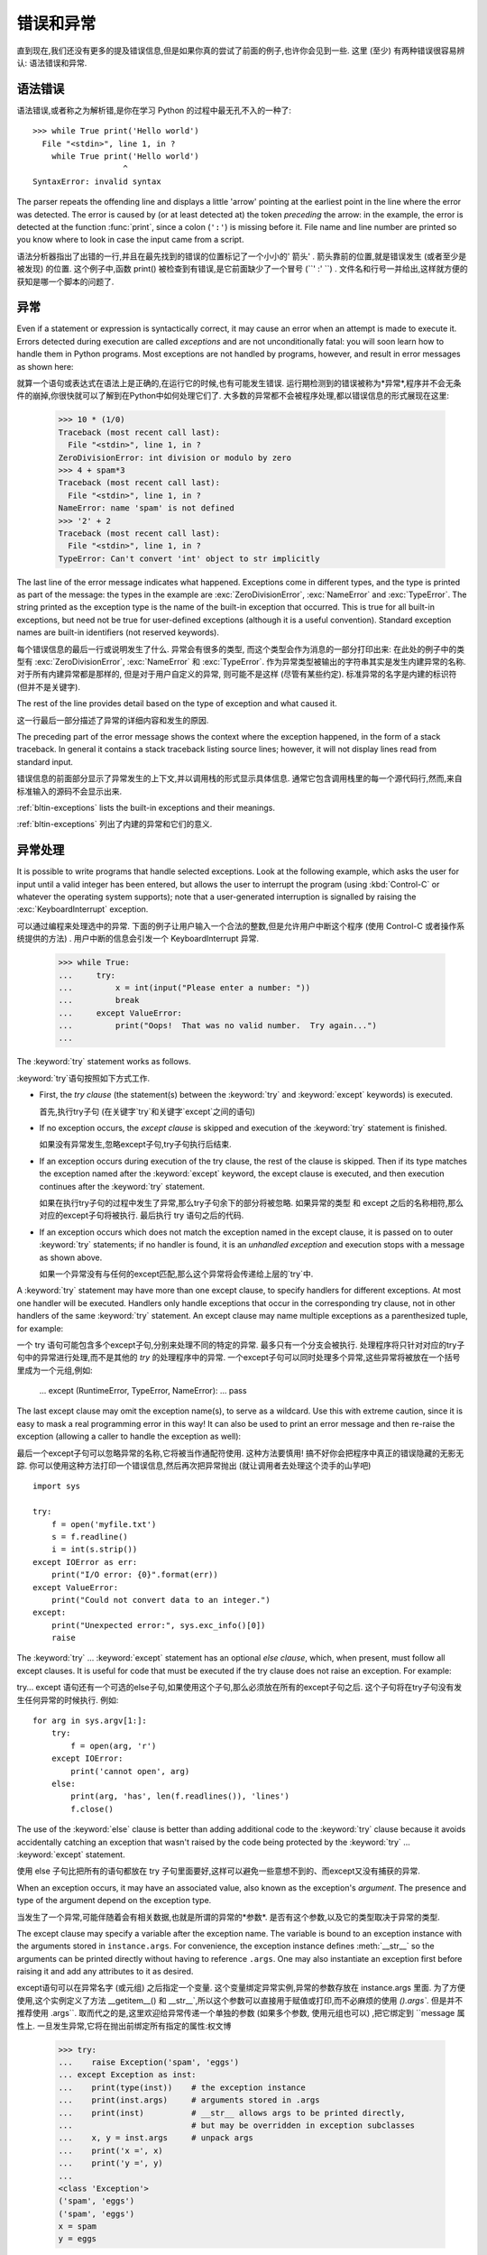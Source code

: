 .. _tut-errors:

*********************
错误和异常
*********************

直到现在,我们还没有更多的提及错误信息,但是如果你真的尝试了前面的例子,也许你会见到一些. 这里 (至少) 有两种错误很容易辨认: 语法错误和异常. 


.. _tut-syntaxerrors:

语法错误
============


语法错误,或者称之为解析错,是你在学习 Python 的过程中最无孔不入的一种了::

   >>> while True print('Hello world')
     File "<stdin>", line 1, in ?
       while True print('Hello world')
                      ^
   SyntaxError: invalid syntax

The parser repeats the offending line and displays a little 'arrow' pointing at
the earliest point in the line where the error was detected.  The error is
caused by (or at least detected at) the token *preceding* the arrow: in the
example, the error is detected at the function :func:`print`, since a colon
(``':'``) is missing before it.  File name and line number are printed so you
know where to look in case the input came from a script.

语法分析器指出了出错的一行,并且在最先找到的错误的位置标记了一个小小的' 箭头' . 箭头靠前的位置,就是错误发生 (或者至少是被发现) 的位置. 这个例子中,函数 print() 被检查到有错误,是它前面缺少了一个冒号 (``' :' ``) . 文件名和行号一并给出,这样就方便的获知是哪一个脚本的问题了. 


.. _tut-exceptions:

异常
==========

Even if a statement or expression is syntactically correct, it may cause an
error when an attempt is made to execute it. Errors detected during execution
are called *exceptions* and are not unconditionally fatal: you will soon learn
how to handle them in Python programs.  Most exceptions are not handled by
programs, however, and result in error messages as shown here::

就算一个语句或表达式在语法上是正确的,在运行它的时候,也有可能发生错误. 运行期检测到的错误被称为*异常*,程序并不会无条件的崩掉,你很快就可以了解到在Python中如何处理它们了. 大多数的异常都不会被程序处理,都以错误信息的形式展现在这里:

   >>> 10 * (1/0)
   Traceback (most recent call last):
     File "<stdin>", line 1, in ?
   ZeroDivisionError: int division or modulo by zero
   >>> 4 + spam*3
   Traceback (most recent call last):
     File "<stdin>", line 1, in ?
   NameError: name 'spam' is not defined
   >>> '2' + 2
   Traceback (most recent call last):
     File "<stdin>", line 1, in ?
   TypeError: Can't convert 'int' object to str implicitly

The last line of the error message indicates what happened. Exceptions come in
different types, and the type is printed as part of the message: the types in
the example are :exc:`ZeroDivisionError`, :exc:`NameError` and :exc:`TypeError`.
The string printed as the exception type is the name of the built-in exception
that occurred.  This is true for all built-in exceptions, but need not be true
for user-defined exceptions (although it is a useful convention). Standard
exception names are built-in identifiers (not reserved keywords).

每个错误信息的最后一行或说明发生了什么. 异常会有很多的类型, 
而这个类型会作为消息的一部分打印出来: 在此处的例子中的类型有
:exc:`ZeroDivisionError`, :exc:`NameError` 和 :exc:`TypeError`.
作为异常类型被输出的字符串其实是发生内建异常的名称.
对于所有内建异常都是那样的, 但是对于用户自定义的异常, 则可能不是这样
(尽管有某些约定). 标准异常的名字是内建的标识符 (但并不是关键字).

The rest of the line provides detail based on the type of exception and what
caused it.

这一行最后一部分描述了异常的详细内容和发生的原因. 

The preceding part of the error message shows the context where the exception
happened, in the form of a stack traceback. In general it contains a stack
traceback listing source lines; however, it will not display lines read from
standard input.

错误信息的前面部分显示了异常发生的上下文,并以调用栈的形式显示具体信息. 通常它包含调用栈里的每一个源代码行,然而,来自标准输入的源码不会显示出来. 

:ref:`bltin-exceptions` lists the built-in exceptions and their meanings.

:ref:`bltin-exceptions` 列出了内建的异常和它们的意义.

.. _tut-handling:

异常处理
============

It is possible to write programs that handle selected exceptions. Look at the
following example, which asks the user for input until a valid integer has been
entered, but allows the user to interrupt the program (using :kbd:`Control-C` or
whatever the operating system supports); note that a user-generated interruption
is signalled by raising the :exc:`KeyboardInterrupt` exception. ::

可以通过编程来处理选中的异常. 下面的例子让用户输入一个合法的整数,但是允许用户中断这个程序 (使用 Control-C 或者操作系统提供的方法) . 用户中断的信息会引发一个 KeyboardInterrupt 异常. 

   >>> while True:
   ...     try:
   ...         x = int(input("Please enter a number: "))
   ...         break
   ...     except ValueError:
   ...         print("Oops!  That was no valid number.  Try again...")
   ...

The :keyword:`try` statement works as follows.

:keyword:`try`语句按照如下方式工作. 

* First, the *try clause* (the statement(s) between the :keyword:`try` and
  :keyword:`except` keywords) is executed.

  首先,执行try子句 (在关键字`try`和关键字`except`之间的语句) 

* If no exception occurs, the *except clause* is skipped and execution of the
  :keyword:`try` statement is finished.

  如果没有异常发生,忽略except子句,try子句执行后结束. 

* If an exception occurs during execution of the try clause, the rest of the
  clause is skipped.  Then if its type matches the exception named after the
  :keyword:`except` keyword, the except clause is executed, and then execution
  continues after the :keyword:`try` statement.

  如果在执行try子句的过程中发生了异常,那么try子句余下的部分将被忽略. 如果异常的类型
  和 except 之后的名称相符,那么对应的except子句将被执行. 最后执行 try 语句之后的代码. 

* If an exception occurs which does not match the exception named in the except
  clause, it is passed on to outer :keyword:`try` statements; if no handler is
  found, it is an *unhandled exception* and execution stops with a message as
  shown above.

  如果一个异常没有与任何的except匹配,那么这个异常将会传递给上层的`try`中. 

A :keyword:`try` statement may have more than one except clause, to specify
handlers for different exceptions.  At most one handler will be executed.
Handlers only handle exceptions that occur in the corresponding try clause, not
in other handlers of the same :keyword:`try` statement.  An except clause may
name multiple exceptions as a parenthesized tuple, for example::

一个 try 语句可能包含多个except子句,分别来处理不同的特定的异常. 最多只有一个分支会被执行. 处理程序将只针对对应的try子句中的异常进行处理,而不是其他的 `try` 的处理程序中的异常. 一个except子句可以同时处理多个异常,这些异常将被放在一个括号里成为一个元组,例如:

   ... except (RuntimeError, TypeError, NameError):
   ...     pass

The last except clause may omit the exception name(s), to serve as a wildcard.
Use this with extreme caution, since it is easy to mask a real programming error
in this way!  It can also be used to print an error message and then re-raise
the exception (allowing a caller to handle the exception as well)::

最后一个except子句可以忽略异常的名称,它将被当作通配符使用. 这种方法要慎用! 搞不好你会把程序中真正的错误隐藏的无影无踪. 你可以使用这种方法打印一个错误信息,然后再次把异常抛出 (就让调用者去处理这个烫手的山芋吧) ::

   import sys

   try:
       f = open('myfile.txt')
       s = f.readline()
       i = int(s.strip())
   except IOError as err:
       print("I/O error: {0}".format(err))
   except ValueError:
       print("Could not convert data to an integer.")
   except:
       print("Unexpected error:", sys.exc_info()[0])
       raise

The :keyword:`try` ... :keyword:`except` statement has an optional *else
clause*, which, when present, must follow all except clauses.  It is useful for
code that must be executed if the try clause does not raise an exception.  For
example:

try... except 语句还有一个可选的else子句,如果使用这个子句,那么必须放在所有的except子句之后. 这个子句将在try子句没有发生任何异常的时候执行. 例如::

   for arg in sys.argv[1:]:
       try:
           f = open(arg, 'r')
       except IOError:
           print('cannot open', arg)
       else:
           print(arg, 'has', len(f.readlines()), 'lines')
           f.close()

The use of the :keyword:`else` clause is better than adding additional code to
the :keyword:`try` clause because it avoids accidentally catching an exception
that wasn't raised by the code being protected by the :keyword:`try` ...
:keyword:`except` statement.

使用 else 子句比把所有的语句都放在 try 子句里面要好,这样可以避免一些意想不到的、而except又没有捕获的异常. 

When an exception occurs, it may have an associated value, also known as the
exception's *argument*. The presence and type of the argument depend on the
exception type.

当发生了一个异常,可能伴随着会有相关数据,也就是所谓的异常的*参数*. 是否有这个参数,以及它的类型取决于异常的类型. 

The except clause may specify a variable after the exception name.  The
variable is bound to an exception instance with the arguments stored in
``instance.args``.  For convenience, the exception instance defines
:meth:`__str__` so the arguments can be printed directly without having to
reference ``.args``.  One may also instantiate an exception first before
raising it and add any attributes to it as desired. ::

except语句可以在异常名字 (或元组) 之后指定一个变量. 这个变量绑定异常实例,异常的参数存放在 instance.args 里面. 为了方便使用,这个实例定义了方法 __getitem__() 和 __str__`,所以这个参数可以直接用于赋值或打印,而不必麻烦的使用 `().args``. 但是并不推荐使用 .args``. 取而代之的是,这里欢迎给异常传递一个单独的参数 (如果多个参数, 使用元组也可以) ,把它绑定到 ``message 属性上. 一旦发生异常,它将在抛出前绑定所有指定的属性:权文博

   >>> try:
   ...    raise Exception('spam', 'eggs')
   ... except Exception as inst:
   ...    print(type(inst))    # the exception instance
   ...    print(inst.args)     # arguments stored in .args
   ...    print(inst)          # __str__ allows args to be printed directly,
   ...                         # but may be overridden in exception subclasses
   ...    x, y = inst.args     # unpack args
   ...    print('x =', x)
   ...    print('y =', y)
   ...
   <class 'Exception'>
   ('spam', 'eggs')
   ('spam', 'eggs')
   x = spam
   y = eggs

If an exception has arguments, they are printed as the last part ('detail') of
the message for unhandled exceptions.

对于未处理的异常,如果他含有参数,那么他就会被当作详细信息打印出来. 

Exception handlers don't just handle exceptions if they occur immediately in the
try clause, but also if they occur inside functions that are called (even
indirectly) in the try clause. For example::

异常处理并不仅仅处理那些直接发生在try子句中的异常,而且还能处理子句中调用的函数 (甚至间接调用的函数) 里抛出的异常. 例如:

   >>> def this_fails():
   ...     x = 1/0
   ...
   >>> try:
   ...     this_fails()
   ... except ZeroDivisionError as err:
   ...     print('Handling run-time error:', err)
   ...
   Handling run-time error: int division or modulo by zero


.. _tut-raising:

抛出异常
============

The :keyword:`raise` statement allows the programmer to force a specified
exception to occur. For example::

:keyword:`raise` 语句允许程序员强制抛出一个指定的异常. 例如::

   >>> raise NameError('HiThere')
   Traceback (most recent call last):
     File "<stdin>", line 1, in ?
   NameError: HiThere

The sole argument to :keyword:`raise` indicates the exception to be raised.
This must be either an exception instance or an exception class (a class that
derives from :class:`Exception`).

raise 唯一的一个参数指定了要被抛出的异常. 它必须是一个异常的实例或者是异常的类 (也就是 Exception 的子类) 

If you need to determine whether an exception was raised but don't intend to
handle it, a simpler form of the :keyword:`raise` statement allows you to
re-raise the exception::

如果你只想知道这是否抛出了一个异常,并不想去处理它,那么一个简单的 raise 语句就可以再次把它抛出. 

   >>> try:
   ...     raise NameError('HiThere')
   ... except NameError:
   ...     print('An exception flew by!')
   ...     raise
   ...
   An exception flew by!
   Traceback (most recent call last):
     File "<stdin>", line 2, in ?
   NameError: HiThere


.. _tut-userexceptions:

用户定义异常
===============

Programs may name their own exceptions by creating a new exception class (see
:ref:`tut-classes` for more about Python classes).  Exceptions should typically
be derived from the :exc:`Exception` class, either directly or indirectly.  For
example::

创建一个新的exception类,你就拥有了一个自己的异常. 异常应该继承自 Exception 类,或者直接继承,或者间接继承. 例如:

   >>> class MyError(Exception):
   ...     def __init__(self, value):
   ...         self.value = value
   ...     def __str__(self):
   ...         return repr(self.value)
   ...
   >>> try:
   ...     raise MyError(2*2)
   ... except MyError as e:
   ...     print('My exception occurred, value:', e.value)
   ...
   My exception occurred, value: 4
   >>> raise MyError('oops!')
   Traceback (most recent call last):
     File "<stdin>", line 1, in ?
   __main__.MyError: 'oops!'

In this example, the default :meth:`__init__` of :class:`Exception` has been
overridden.  The new behavior simply creates the *value* attribute.  This
replaces the default behavior of creating the *args* attribute.

在这个例子中,类 Exception 默认的 __init__() 被覆盖,被替换为只是简单的创建一个*value*属性. 替换了原先的需要创建*args*属性的行为. 

Exception classes can be defined which do anything any other class can do, but
are usually kept simple, often only offering a number of attributes that allow
information about the error to be extracted by handlers for the exception.  When
creating a module that can raise several distinct errors, a common practice is
to create a base class for exceptions defined by that module, and subclass that
to create specific exception classes for different error conditions::

异常的类可以像其他的类一样做任何事情,但是通常都会比较简单,只提供一些错误相关的属性,并且允许处理异常的代码方便的获取这些信息. 当创建一个模块有可能抛出多种不同的异常时,一种通常的做法是为这个包建立一个基础异常类,然后基于这个基础类为不同的错误情况创建不同的子类::

   class Error(Exception):
       """Base class for exceptions in this module."""
       pass

   class InputError(Error):
       """Exception raised for errors in the input.

       Attributes:
           expression -- input expression in which the error occurred
           message -- explanation of the error
       """

       def __init__(self, expression, message):
           self.expression = expression
           self.message = message

   class TransitionError(Error):
       """Raised when an operation attempts a state transition that's not
       allowed.

       Attributes:
           previous -- state at beginning of transition
           next -- attempted new state
           message -- explanation of why the specific transition is not allowed
       """

       def __init__(self, previous, next, message):
           self.previous = previous
           self.next = next
           self.message = message

Most exceptions are defined with names that end in "Error," similar to the
naming of the standard exceptions.

大多数的异常的名字都以 "Error" 结尾,就跟标准的异常命名一样. 

Many standard modules define their own exceptions to report errors that may
occur in functions they define.  More information on classes is presented in
chapter :ref:`tut-classes`.

大多数的标准包为了描述自己的错误,都为自己的方法定义了自己的异常. 更多的关于类的描述请参阅:ref:`tut-classes`章节. 


.. _tut-cleanup:

定义清理行为
===============

The :keyword:`try` statement has another optional clause which is intended to
define clean-up actions that must be executed under all circumstances.  For
example::

try 语句还有另外一个可选的子句,它定义了无论在任何情况下都会执行的清理行为.  例如::

   >>> try:
   ...     raise KeyboardInterrupt
   ... finally:
   ...     print('Goodbye, world!')
   ...
   Goodbye, world!
   Traceback (most recent call last):
     File "<stdin>", line 2, in ?
   KeyboardInterrupt

A *finally clause* is always executed before leaving the :keyword:`try`
statement, whether an exception has occurred or not. When an exception has
occurred in the :keyword:`try` clause and has not been handled by an
:keyword:`except` clause (or it has occurred in a :keyword:`except` or
:keyword:`else` clause), it is re-raised after the :keyword:`finally` clause has
been executed.  The :keyword:`finally` clause is also executed "on the way out"
when any other clause of the :keyword:`try` statement is left via a
:keyword:`break`, :keyword:`continue` or :keyword:`return` statement.  A more
complicated example::

无论怎样离开的 try ,*finally子句*都会执行,而不管*try子句*里面有没有发生异常. 如果一个异常在 try 子句里 (或者在 except 和 else 子句里) 被抛出,而又没有任何的 except 把它截住,那么这个异常会在 finally 子句执行后再次被抛出. :keyword:finally 子句总是挡在程序要跑路的路中间,因为离开 try 语句的时候一定会执行,甚至 break`, :keyword:`continue 和 return 也逃不出他的手掌心. 下面是一个更加复杂的例子 (在同一个 try 语句里包含 except 和 finally 子句) :

   >>> def divide(x, y):
   ...     try:
   ...         result = x / y
   ...     except ZeroDivisionError:
   ...         print("division by zero!")
   ...     else:
   ...         print("result is", result)
   ...     finally:
   ...         print("executing finally clause")
   ...
   >>> divide(2, 1)
   result is 2.0
   executing finally clause
   >>> divide(2, 0)
   division by zero!
   executing finally clause
   >>> divide("2", "1")
   executing finally clause
   Traceback (most recent call last):
     File "<stdin>", line 1, in ?
     File "<stdin>", line 3, in divide
   TypeError: unsupported operand type(s) for /: 'str' and 'str'

As you can see, the :keyword:`finally` clause is executed in any event.  The
:exc:`TypeError` raised by dividing two strings is not handled by the
:keyword:`except` clause and therefore re-raised after the :keyword:`finally`
clause has been executed.

正如你所见,:keyword:finally 子句在任何情况下都运行. 异常 TypeError 在做两个字符创除法的时候并没有被任何的 except 截获,但是它也是在 finally 子句执行后才再次被抛出的. 

In real world applications, the :keyword:`finally` clause is useful for
releasing external resources (such as files or network connections), regardless
of whether the use of the resource was successful.

在真实的应用中,:keyword:finally 子句通常用来释放外部资源 (比如文件或者网络连接) ,无论这些资源是否被成功的使用. 


.. _tut-cleanup-with:

预定义的清理行为
===================

Some objects define standard clean-up actions to be undertaken when the object
is no longer needed, regardless of whether or not the operation using the object
succeeded or failed. Look at the following example, which tries to open a file
and print its contents to the screen. ::

一些对象定义了标准的清理行为,无论系统是否成功的使用了它,一旦不需要它了,那么这个标准的清理行为就会执行. 这面这个例子展示了尝试打开一个文件,然后把内容打印到屏幕上::

   for line in open("myfile.txt"):
       print(line)

The problem with this code is that it leaves the file open for an indeterminate
amount of time after this part of the code has finished executing.
This is not an issue in simple scripts, but can be a problem for larger
applications. The :keyword:`with` statement allows objects like files to be
used in a way that ensures they are always cleaned up promptly and correctly. ::

这段代码的问题是,当执行完毕后,文件会保持打开状态,并没有被关闭. 在一些简单的脚本里面这不是问题,但是在大型的应用中问题可就大了. :keyword:with 语句就可以保证诸如文件之类的对象在使用完之后一定会正确的执行他的清理方法::

   with open("myfile.txt") as f:
       for line in f:
           print(line)

After the statement is executed, the file *f* is always closed, even if a
problem was encountered while processing the lines. Objects which, like files,
provide predefined clean-up actions will indicate this in their documentation.

这段代码执行完毕后,文件*f*总是会关闭,就算在处理过程中出问题了,它也保证会管理. 凡是像文件这样的对象,它都会在自己的文档中注明是否提供了预定义的清理对象. 




